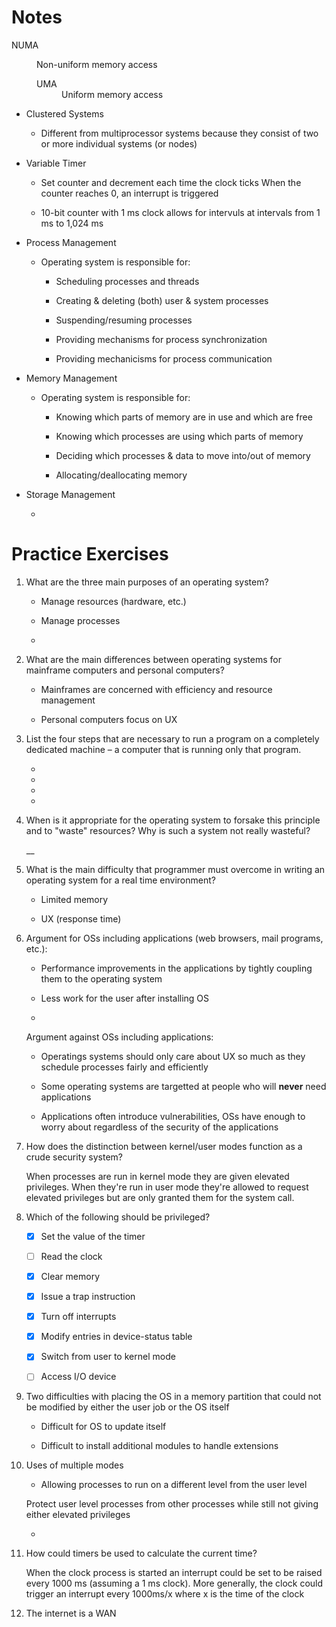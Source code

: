 * Notes

  * NUMA :: Non-uniform memory access

    * UMA :: Uniform memory access

  * Clustered Systems

    * Different from multiprocessor systems because they consist of two or more individual systems (or nodes)

  * Variable Timer

    * Set counter and decrement each time the clock ticks
      When the counter reaches 0, an interrupt is triggered

    * 10-bit counter with 1 ms clock allows for intervuls at intervals from 1 ms to 1,024 ms

  * Process Management

    * Operating system is responsible for:

      - Scheduling processes and threads

      - Creating & deleting (both) user & system processes

      - Suspending/resuming processes

      - Providing mechanisms for process synchronization

      - Providing mechanicisms for process communication

  * Memory Management

    * Operating system is responsible for:

      - Knowing which parts of memory are in use and which are free

      - Knowing which processes are using which parts of memory

      - Deciding which processes & data to move into/out of memory

      - Allocating/deallocating memory

  * Storage Management

    *

* Practice Exercises

  1. What are the three main purposes of an operating system?

     - Manage resources (hardware, etc.)

     - Manage processes

     -

  2. What are the main differences between operating systems for mainframe computers and personal computers?

     - Mainframes are concerned with efficiency and resource management

     - Personal computers focus on UX

  3. List the four steps that are necessary to run a program on a completely dedicated machine -- a computer that is running only that program.

     -

     -

     -

     -

  4. When is it appropriate for the operating system to forsake this principle and to "waste" resources?
     Why is such a system not really wasteful?

     __

  5. What is the main difficulty that programmer must overcome in writing an operating system for a real time environment?

     - Limited memory

     - UX (response time)

  6. Argument for OSs including applications (web browsers, mail programs, etc.):

     - Performance improvements in the applications by tightly coupling them to the operating system

     - Less work for the user after installing OS

     -

     Argument against OSs including applications:

     - Operatings systems should only care about UX so much as they schedule processes fairly and efficiently

     - Some operating systems are targetted at people who will *never* need applications

     - Applications often introduce vulnerabilities, OSs have enough to worry about regardless of the security of the applications

  7. How does the distinction between kernel/user modes function as a crude security system?

     When processes are run in kernel mode they are given elevated privileges.
     When they're run in user mode they're allowed to request elevated privileges but are only granted them for the system call.

  8. Which of the following should be privileged?

     - [X] Set the value of the timer

     - [ ] Read the clock

     - [X] Clear memory

     - [X] Issue a trap instruction

     - [X] Turn off interrupts

     - [X] Modify entries in device-status table

     - [X] Switch from user to kernel mode

     - [ ] Access I/O device

  9. Two difficulties with placing the OS in a memory partition that could not be modified by either the user job or the OS itself

     - Difficult for OS to update itself

     - Difficult to install additional modules to handle extensions

  10. Uses of multiple modes

      - Allowing processes to run on a different level from the user level

	Protect user level processes from other processes while still not giving either elevated privileges

      -

  11. How could timers be used to calculate the current time?

      When the clock process is started an interrupt could be set to be raised every 1000 ms (assuming a 1 ms clock).
      More generally, the clock could trigger an interrupt every 1000ms/x where x is the time of the clock

  12. The internet is a WAN

